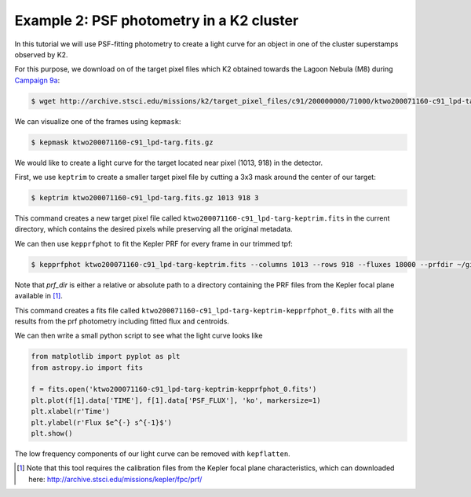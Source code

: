 ..

Example 2: PSF photometry in a K2 cluster
=========================================

In this tutorial we will use PSF-fitting photometry to create a light curve
for an object in one of the cluster superstamps observed by K2.

For this purpose, we download on of the target pixel files which K2
obtained towards the Lagoon Nebula (M8) during `Campaign 9a <https://keplerscience.arc.nasa.gov/k2-c9.html>`_:

.. code-block:: bash

    $ wget http://archive.stsci.edu/missions/k2/target_pixel_files/c91/200000000/71000/ktwo200071160-c91_lpd-targ.fits.gz

We can visualize one of the frames using ``kepmask``:

.. code-block:: bash

    $ kepmask ktwo200071160-c91_lpd-targ.fits.gz

.. image:: ../_static/images/tutorials/tpf2lc/kepmask.png
    :align: center

We would like to create a light curve for the target located near
pixel (1013, 918) in the detector.

First, we use ``keptrim`` to create a smaller target pixel file
by cutting a 3x3 mask around the center of our target:

.. code-block:: bash

    $ keptrim ktwo200071160-c91_lpd-targ.fits.gz 1013 918 3

This command creates a new target pixel file called ``ktwo200071160-c91_lpd-targ-keptrim.fits`` in the current directory,
which contains the desired pixels while preserving all the original metadata.

We can then use ``kepprfphot`` to fit the Kepler PRF for every frame in our trimmed tpf:

.. code-block:: bash

    $ kepprfphot ktwo200071160-c91_lpd-targ-keptrim.fits --columns 1013 --rows 918 --fluxes 18000 --prfdir ~/github/pyke_files/kplr2011265_prf/ --background --overwrite --verbose

Note that `prf_dir` is either a relative or absolute path to a directory
containing the PRF files from the Kepler focal plane available in [#]_.

This command creates a fits file called ``ktwo200071160-c91_lpd-targ-keptrim-kepprfphot_0.fits`` with all the results from
the prf photometry including fitted flux and centroids.

We can then write a small python script to see what the light curve looks like

.. code-block:: python

    from matplotlib import pyplot as plt
    from astropy.io import fits

    f = fits.open('ktwo200071160-c91_lpd-targ-keptrim-kepprfphot_0.fits')
    plt.plot(f[1].data['TIME'], f[1].data['PSF_FLUX'], 'ko', markersize=1)
    plt.xlabel(r'Time')
    plt.ylabel(r'Flux $e^{-} s^{-1}$')
    plt.show()

.. image:: ../_static/images/tutorials/tpf2lc/lc.png
    :align: center

The low frequency components of our light curve can be removed with ``kepflatten``.

.. [#] Note that this tool requires the calibration files from the Kepler focal plane characteristics, which can downloaded here: http://archive.stsci.edu/missions/kepler/fpc/prf/
